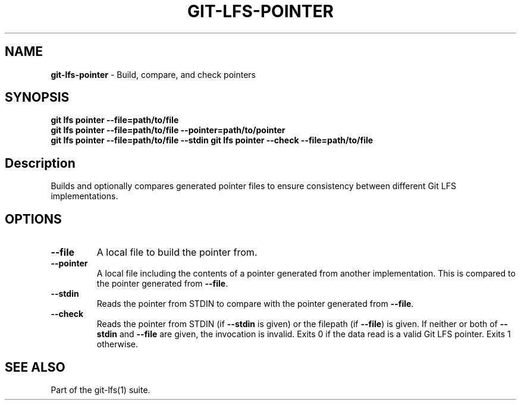 .\" generated with Ronn/v0.7.3
.\" http://github.com/rtomayko/ronn/tree/0.7.3
.
.TH "GIT\-LFS\-POINTER" "1" "March 2021" "" ""
.
.SH "NAME"
\fBgit\-lfs\-pointer\fR \- Build, compare, and check pointers
.
.SH "SYNOPSIS"
\fBgit lfs pointer \-\-file=path/to/file\fR
.
.br
\fBgit lfs pointer \-\-file=path/to/file \-\-pointer=path/to/pointer\fR
.
.br
\fBgit lfs pointer \-\-file=path/to/file \-\-stdin\fR \fBgit lfs pointer \-\-check \-\-file=path/to/file\fR
.
.SH "Description"
Builds and optionally compares generated pointer files to ensure consistency between different Git LFS implementations\.
.
.SH "OPTIONS"
.
.TP
\fB\-\-file\fR
A local file to build the pointer from\.
.
.TP
\fB\-\-pointer\fR
A local file including the contents of a pointer generated from another implementation\. This is compared to the pointer generated from \fB\-\-file\fR\.
.
.TP
\fB\-\-stdin\fR
Reads the pointer from STDIN to compare with the pointer generated from \fB\-\-file\fR\.
.
.TP
\fB\-\-check\fR
Reads the pointer from STDIN (if \fB\-\-stdin\fR is given) or the filepath (if \fB\-\-file\fR) is given\. If neither or both of \fB\-\-stdin\fR and \fB\-\-file\fR are given, the invocation is invalid\. Exits 0 if the data read is a valid Git LFS pointer\. Exits 1 otherwise\.
.
.SH "SEE ALSO"
Part of the git\-lfs(1) suite\.
